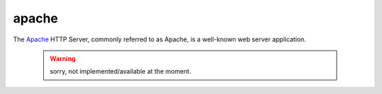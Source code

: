 .. -*- mode: rst -*-

.. _services-webserver-apache:

.. _Apache: http://httpd.apache.org

apache
======

The `Apache`_ HTTP Server, commonly referred to as Apache, is a well-known web
server application.

 .. warning::
    sorry, not implemented/available at the moment.
